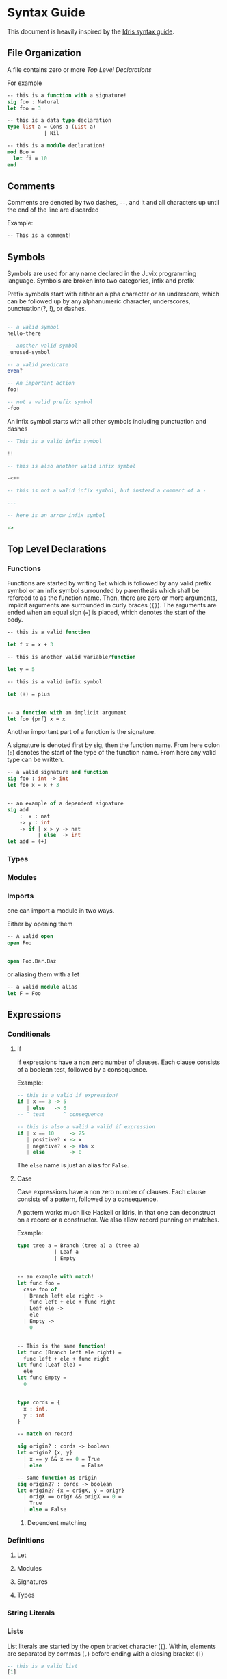 * Syntax Guide
This document is heavily inspired by the [[http://docs.idris-lang.org/en/latest/reference/syntax-guide.html][Idris syntax guide]].
** File Organization
A file contains zero or more [[Top Level Declarations]]

For example
#+BEGIN_SRC ocaml
  -- this is a function with a signature!
  sig foo : Natural
  let foo = 3

  -- this is a data type declaration
  type list a = Cons a (List a)
              | Nil

  -- this is a module declaration!
  mod Boo =
    let fi = 10
  end
#+END_SRC
** Comments
Comments are denoted by two dashes, =--=, and it and all characters up
until the end of the line are discarded

Example:
#+BEGIN_SRC ocaml
  -- This is a comment!
#+END_SRC
** Symbols
Symbols are used for any name declared in the Juvix programming
language. Symbols are broken into two categories, infix and prefix

Prefix symbols start with either an alpha character or an underscore,
which can be followed up by any alphanumeric character, underscores,
punctuation(?, !), or dashes.

#+BEGIN_SRC haskell

  -- a valid symbol
  hello-there

  -- another valid symbol
  _unused-symbol

  -- a valid predicate
  even?

  -- An important action
  foo!

  -- not a valid prefix symbol
  -foo
#+END_SRC

An infix symbol starts with all other symbols including punctuation
and dashes

#+BEGIN_SRC haskell
  -- This is a valid infix symbol

  !!

  -- this is also another valid infix symbol

  -<++

  -- this is not a valid infix symbol, but instead a comment of a -

  ---

  -- here is an arrow infix symbol

  ->
#+END_SRC

** Top Level Declarations
*** Functions

Functions are started by writing =let= which is followed by any valid
prefix symbol or an infix symbol surrounded by parenthesis which shall
be refereed to as the function name. Then, there are zero or more
arguments, implicit arguments are surrounded in curly braces
(={}=). The arguments are ended when an equal sign (===) is placed,
which denotes the start of the body.

#+BEGIN_SRC ocaml
  -- this is a valid function

  let f x = x + 3

  -- this is another valid variable/function

  let y = 5

  -- this is a valid infix symbol

  let (+) = plus


  -- a function with an implicit argument
  let foo {prf} x = x
#+END_SRC

Another important part of a function is the signature.

A signature is denoted first by sig, then the function name. From here
colon (=:=) denotes the start of the type of the function name. From
here any valid type can be written.

#+BEGIN_SRC ocaml
  -- a valid signature and function
  sig foo : int -> int
  let foo x = x + 3


  -- an example of a dependent signature
  sig add
      :  x : nat
      -> y : int
      -> if | x > y -> nat
            | else  -> int
  let add = (+)
#+END_SRC
*** Types
*** Modules
*** Imports
one can import a module in two ways.

Either by opening them

#+BEGIN_SRC ocaml
  -- A valid open
  open Foo


  open Foo.Bar.Baz
#+END_SRC

or aliasing them with a let
#+BEGIN_SRC ocaml
  -- a valid module alias
  let F = Foo
#+END_SRC

** Expressions
*** Conditionals
**** If
If expressions have a non zero number of clauses. Each clause consists
of a boolean test, followed by a consequence.

Example:
#+BEGIN_SRC haskell
  -- this is a valid if expression!
  if | x == 3 -> 5
     | else   -> 6
  -- ^ test      ^ consequence

  -- this is also a valid a valid if expression
  if | x == 10     -> 25
     | positive? x -> x
     | negative? x -> abs x
     | else        -> 0
#+END_SRC

The =else= name is just an alias for =False=.
**** Case
Case expressions have a non zero number of clauses. Each clause
consists of a pattern, followed by a consequence.

A pattern works much like Haskell or Idris, in that one can
deconstruct on a record or a constructor. We also allow record punning
on matches.

Example:
#+BEGIN_SRC ocaml
  type tree a = Branch (tree a) a (tree a)
              | Leaf a
              | Empty


  -- an example with match!
  let func foo =
    case foo of
    | Branch left ele right ->
      func left + ele + func right
    | Leaf ele ->
      ele
    | Empty ->
      0


  -- This is the same function!
  let func (Branch left ele right) =
    func left + ele + func right
  let func (Leaf ele) =
    ele
  let func Empty =
    0


  type cords = {
    x : int,
    y : int
  }

  -- match on record

  sig origin? : cords -> boolean
  let origin? {x, y}
    | x == y && x == 0 = True
    | else             = False

  -- same function as origin
  sig origin2? : cords -> boolean
  let origin2? {x = origX, y = origY}
    | origX == origY && origX == 0 =
      True
    | else = False
#+END_SRC
***** Dependent matching

*** Definitions
**** Let
**** Modules
**** Signatures
**** Types
*** String Literals
*** Lists
List literals are started by the open bracket character (=[=). Within,
elements are separated by commas (=,=) before ending with a closing
bracket (=]=)

#+BEGIN_SRC haskell
  -- this is a valid list
  [1]

  -- another valid list
  [1,2,3]
#+END_SRC
*** Tuples
Tuples are formatted like lists, however instead of using brackets,
parenthesis are used instead ( =(= =)= ).

#+BEGIN_SRC haskell
  -- this is a tuple
  (1, 2)

  -- this is not a tuple
  (1)

  -- this is a 5 tuple!
  (1,2,3,4,5)
#+END_SRC
*** Do Notation
*** Constants
*** Local opens

Local opens work just like global open, however one has to write =in=
then a body like expression definitions.
